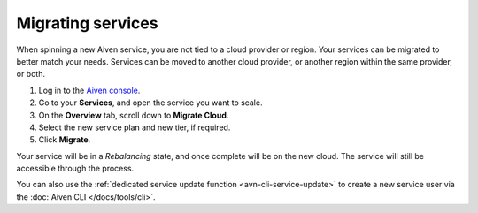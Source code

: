 Migrating services
==================

When spinning a new Aiven service, you are not tied to a cloud provider or region. Your services can be migrated to better match your needs. Services can be moved to another cloud provider, or another region within the same provider, or both.

1. Log in to the `Aiven console <https://console.aiven.io/>`_.
2. Go to your **Services**, and open the service you want to scale.
3. On the **Overview** tab, scroll down to **Migrate Cloud**. 
4. Select the new service plan and new tier, if required.
5. Click **Migrate**.

Your service will be in a *Rebalancing* state, and once complete will be on the new cloud. The service will still be accessible through the process. 

You can also use the :ref:`dedicated service update function <avn-cli-service-update>` to create a new service user via the :doc:`Aiven CLI </docs/tools/cli>`.